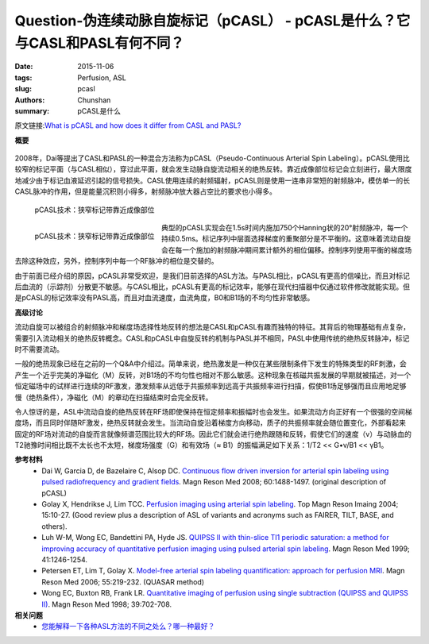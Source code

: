 Question-伪连续动脉自旋标记（pCASL） - pCASL是什么？它与CASL和PASL有何不同？
=======================================================================================

:date: 2015-11-06
:tags: Perfusion, ASL
:slug: pcasl
:authors: Chunshan
:summary: pCASL是什么

原文链接:\ `What is pCASL and how does it differ from CASL and PASL? <http://www.mri-q.com/pcasl.html>`_

**概要** 
 .. figure:: http://www.mri-q.com/uploads/3/2/7/4/3274160/221064_orig.png
    :alt: summary
    :align: center
    :width: 700

2008年，Dai等提出了CASL和PASL的一种混合方法称为pCASL（Pseudo-Continuous Arterial Spin Labeling）。pCASL使用比较窄的标记平面（与CASL相似），穿过此平面，就会发生动脉自旋流动相关的绝热反转。靠近成像部位标记会立刻进行，最大限度地减少由于标记血液延迟引起的信号损失。CASL使用连续的射频辐射，pCASL则是使用一连串非常短的射频脉冲，模仿单一的长CASL脉冲的作用，但是能量沉积则小得多，射频脉冲放大器占空比的要求也小得多。

.. figure:: http://www.mri-q.com/uploads/3/2/7/4/3274160/7981291_orig.png?324
   :alt: The pCASL technique
   :width: 600 

   pCASL技术：狭窄标记带靠近成像部位

.. figure:: http://www.mri-q.com/uploads/3/2/7/4/3274160/3168742_orig.png?386
   :alt: The pCASL technique
   :align: left
   :width: 500 

   pCASL技术：狭窄标记带靠近成像部位   

典型的pCASL实现会在1.5s时间内施加750个Hanning状的20°射频脉冲，每一个持续0.5ms。标记序列中层面选择梯度的重聚部分是不平衡的。这意味着流动自旋会在每一个施加的射频脉冲期间累计额外的相位偏移。控制序列使用平衡的梯度场去除这种效应，另外，控制序列中每一个RF脉冲的相位是交替的。

由于前面已经介绍的原因，pCASL非常受欢迎，是我们目前选择的ASL方法。与PASL相比，pCASL有更高的信噪比，而且对标记后血流的（示踪剂）分散更不敏感。与CASL相比，pCASL有更高的标记效率，能够在现代扫描器中仅通过软件修改就能实现。但是pCASL的标记效率没有PASL高，而且对血流速度，血流角度，B0和B1场的不均匀性非常敏感。

**高级讨论**

流动自旋可以被组合的射频脉冲和梯度场选择性地反转的想法是CASL和pCASL有趣而独特的特征。其背后的物理基础有点复杂，需要引入流动相关的绝热反转概念。CASL和pCASL中自旋反转的机制与PASL并不相同，PASL中使用传统的绝热反转脉冲，标记时不需要流动。

一般的绝热现象已经在之前的一个Q&A中介绍过。简单来说，绝热激发是一种仅在某些限制条件下发生的特殊类型的RF刺激，会产生一个近乎完美的净磁化（M）反转，对B1场的不均匀性也相对不那么敏感。这种现象在核磁共振发展的早期就被描述，对一个恒定磁场中的试样进行连续的RF激发，激发频率从远低于共振频率到远高于共振频率进行扫描，假使B1场足够强而且应用地足够慢（绝热条件），净磁化（M）的章动在扫描结束时会完全反转。

令人惊讶的是，ASL中流动自旋的绝热反转在RF场即使保持在恒定频率和振幅时也会发生。如果流动方向正好有一个很强的空间梯度场，而且同时伴随RF激发，绝热反转就会发生。当流动自旋沿着梯度方向移动，质子的共振频率就会随位置变化，外部看起来固定的RF场对流动的自旋而言就像频谱范围比较大的RF场。因此它们就会进行绝热跟随和反转，假使它们的速度（v）与动脉血的T2驰豫时间相比既不太长也不太短，梯度场强度（G）和有效场（≈ B1）的振幅满足如下关系：1/T2 << G•v/B1 << γB1。

**参考材料**
    * Dai W, Garcia D, de Bazelaire C, Alsop DC. `Continuous flow driven inversion for arterial spin labeling using pulsed radiofrequency and gradient fields <http://www.mri-q.com/uploads/3/2/7/4/3274160/dai_pcasl_nihms73391.pdf>`_. Magn Reson Med 2008; 60:1488-1497. (original description of pCASL)
    * Golay X, Hendrikse J, Lim TCC. `Perfusion imaging using arterial spin labeling <http://www.mri-q.com/uploads/3/2/7/4/3274160/asl_review_2004.pdf>`_. Top Magn Reson Imaing 2004; 15:10-27. (Good review plus a description of ASL of variants and acronyms such as FAIRER, TILT, BASE, and others). 
    * Luh W-M, Wong EC, Bandettini PA, Hyde JS. `QUIPSS II with thin-slice TI1 periodic saturation: a method for improving accuracy of quantitative perfusion imaging using pulsed arterial spin labeling <http://www.mri-q.com/uploads/3/2/7/4/3274160/quipss-ii.pdf>`_. Magn Reson Med 1999; 41:1246-1254.
    * Petersen ET, Lim T, Golay X. `Model-free arterial spin labeling quantification: approach for perfusion MRI <http://www.mri-q.com/uploads/3/2/7/4/3274160/quasar_petersen06.pdf>`_. Magn Reson Med 2006; 55:219-232. (QUASAR method)
    * Wong EC, Buxton RB, Frank LR. `Quantitative imaging of perfusion using single subtraction (QUIPSS and QUIPSS II) <http://www.mri-q.com/uploads/3/2/7/4/3274160/wong_quippsii_mrm_1998.pdf>`_. Magn Reson Med 1998; 39:702-708.

**相关问题**
	* `您能解释一下各种ASL方法的不同之处么？哪一种最好？ <http://chunshan.github.io/MRI-QA/asl/pasl.html>`_